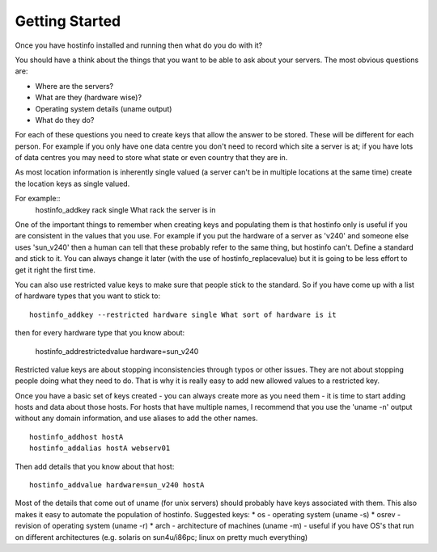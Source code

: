 Getting Started
===============

Once you have hostinfo installed and running then what do you do with it?

You should have a think about the things that you want to be able
to ask about your servers. The most obvious questions are:

* Where are the servers?
* What are they (hardware wise)?
* Operating system details (uname output)
* What do they do?

For each of these questions you need to create keys that allow the
answer to be stored. These will be different for each person. For
example if you only have one data centre you don't need to record
which site a server is at; if you have lots of data centres you may
need to store what state or even country that they are in.

As most location information is inherently single valued (a server
can't be in multiple locations at the same time) create the location
keys as single valued.

For example::
    hostinfo_addkey rack single What rack the server is in

One of the important things to remember when creating keys and
populating them is that hostinfo only is useful if you are consistent
in the values that you use. For example if you put the hardware of
a server as 'v240' and someone else uses 'sun_v240' then a human
can tell that these probably refer to the same thing, but hostinfo
can't. Define a standard and stick to it. You can always change it
later (with the use of hostinfo_replacevalue) but it is going to
be less effort to get it right the first time.

You can also use restricted value keys to make sure that people
stick to the standard.  So if you have come up with a list of
hardware types that you want to stick to::

    hostinfo_addkey --restricted hardware single What sort of hardware is it

then for every hardware type that you know about:
    
    hostinfo_addrestrictedvalue hardware=sun_v240

Restricted value keys are about stopping inconsistencies through
typos or other issues. They are not about stopping people doing
what they need to do. That is why it is really easy to add new
allowed values to a restricted key.

Once you have a basic set of keys created - you can always create
more as you need them - it is time to start adding hosts and data
about those hosts. For hosts that have multiple names, I recommend
that you use the 'uname -n' output without any domain information,
and use aliases to add the other names. ::

    hostinfo_addhost hostA
    hostinfo_addalias hostA webserv01

Then add details that you know about that host::

    hostinfo_addvalue hardware=sun_v240 hostA

Most of the details that come out of uname (for unix servers) should
probably have keys associated with them. This also makes it easy
to automate the population of hostinfo. Suggested keys:
*  os - operating system (uname -s)
*  osrev - revision of operating system (uname -r)
*  arch - architecture of machines (uname -m) - useful if you have OS's that run on different architectures (e.g. solaris on sun4u/i86pc; linux on pretty much everything)
